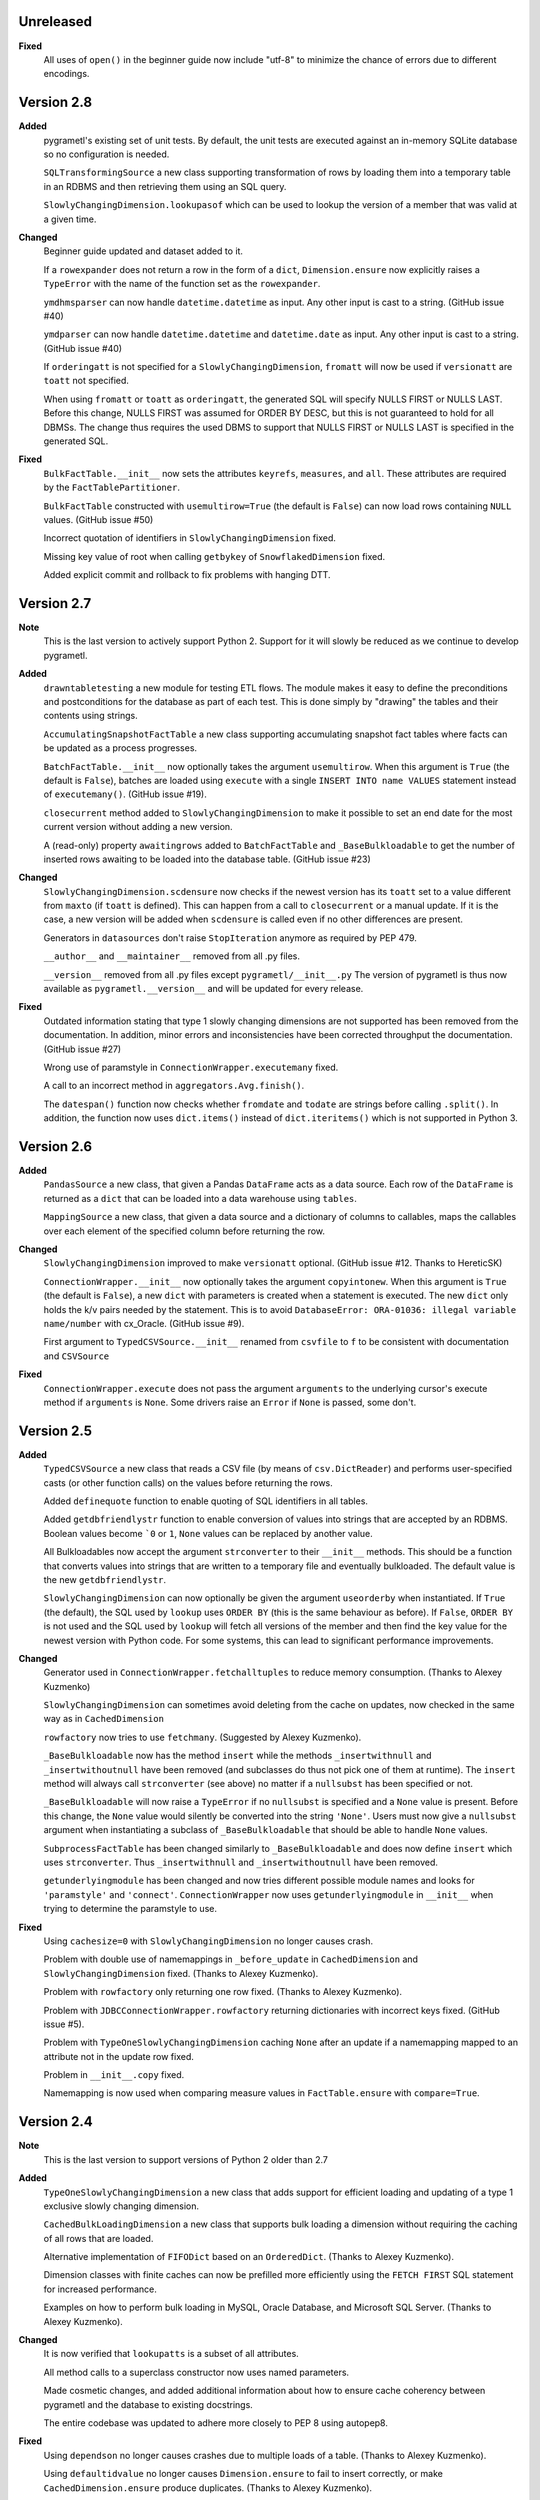 Unreleased
----------
**Fixed**
  All uses of ``open()`` in the beginner guide now include "utf-8" to minimize
  the chance of errors due to different encodings.

Version 2.8
-----------
**Added**
  pygrametl's existing set of unit tests. By default, the unit tests are executed
  against an in-memory SQLite database so no configuration is needed.

  ``SQLTransformingSource`` a new class supporting transformation of rows by loading
  them into a temporary table in an RDBMS and then retrieving them using an SQL
  query.

  ``SlowlyChangingDimension.lookupasof`` which can be used to lookup the version of a
  member that was valid at a given time.

**Changed**
  Beginner guide updated and dataset added to it.

  If a ``rowexpander`` does not return a row in the form of a ``dict``,
  ``Dimension.ensure`` now explicitly raises a ``TypeError`` with the name of
  the function set as the ``rowexpander``.

  ``ymdhmsparser`` can now handle ``datetime.datetime`` as input. Any other
  input is cast to a string. (GitHub issue #40)

  ``ymdparser`` can now handle ``datetime.datetime`` and ``datetime.date`` as
  input. Any other input is cast to a string.  (GitHub issue #40)

  If ``orderingatt`` is not specified for a ``SlowlyChangingDimension``,
  ``fromatt`` will now be used if ``versionatt`` are ``toatt`` not specified.

  When using ``fromatt`` or ``toatt`` as ``orderingatt``, the generated SQL
  will specify NULLS FIRST or NULLS LAST. Before this change, NULLS FIRST was
  assumed for ORDER BY DESC, but this is not guaranteed to hold for all
  DBMSs. The change thus requires the used DBMS to support that NULLS FIRST or
  NULLS LAST is specified in the generated SQL.

**Fixed**
  ``BulkFactTable.__init__`` now sets the attributes ``keyrefs``, ``measures``,
  and ``all``. These attributes are required by the ``FactTablePartitioner``.

  ``BulkFactTable`` constructed with ``usemultirow=True`` (the default is
  ``False``) can now load rows containing ``NULL`` values. (GitHub issue #50)

  Incorrect quotation of identifiers in ``SlowlyChangingDimension`` fixed.

  Missing key value of root when calling ``getbykey`` of ``SnowflakedDimension`` fixed.

  Added explicit commit and rollback to fix problems with hanging DTT.

Version 2.7
-----------
**Note**
  This is the last version to actively support Python 2. Support for it will
  slowly be reduced as we continue to develop pygrametl.

**Added**
  ``drawntabletesting`` a new module for testing ETL flows. The module makes it
  easy to define the preconditions and postconditions for the database as part
  of each test. This is done simply by "drawing" the tables and their contents
  using strings.

  ``AccumulatingSnapshotFactTable`` a new class supporting accumulating snapshot
  fact tables where facts can be updated as a process progresses.

  ``BatchFactTable.__init__`` now optionally takes the argument ``usemultirow``.
  When this argument is ``True`` (the default is ``False``), batches are loaded
  using ``execute`` with a single ``INSERT INTO name VALUES`` statement instead
  of ``executemany()``. (GitHub issue #19).

  ``closecurrent`` method added to ``SlowlyChangingDimension`` to make it
  possible to set an end date for the most current version without adding a new
  version.

  A (read-only) property ``awaitingrows`` added to ``BatchFactTable`` and
  ``_BaseBulkloadable`` to get the number of inserted rows awaiting to be loaded
  into the database table. (GitHub issue #23)

**Changed**
  ``SlowlyChangingDimension.scdensure`` now checks if the newest version has its
  ``toatt`` set to a value different from ``maxto`` (if ``toatt`` is defined).
  This can happen from a call to ``closecurrent`` or a manual update. If it is
  the case, a new version will be added when ``scdensure`` is called even if no
  other differences are present.

  Generators in ``datasources`` don't raise ``StopIteration`` anymore as
  required by PEP 479.

  ``__author__`` and ``__maintainer__`` removed from all .py files.

  ``__version__`` removed from all .py files except ``pygrametl/__init__.py``
  The version of pygrametl is thus now available as ``pygrametl.__version__``
  and will be updated for every release.

**Fixed**
  Outdated information stating that type 1 slowly changing dimensions are not
  supported has been removed from the documentation. In addition, minor errors
  and inconsistencies have been corrected throughput the documentation. (GitHub
  issue #27)

  Wrong use of paramstyle in ``ConnectionWrapper.executemany`` fixed.

  A call to an incorrect method in ``aggregators.Avg.finish()``.

  The ``datespan()`` function now checks whether ``fromdate`` and ``todate`` are
  strings before calling ``.split()``. In addition, the function now uses
  ``dict.items()`` instead of ``dict.iteritems()`` which is not supported in
  Python 3.

Version 2.6
-----------
**Added**
  ``PandasSource`` a new class, that given a Pandas ``DataFrame`` acts as a data
  source. Each row of the ``DataFrame`` is returned as a ``dict`` that can be
  loaded into a data warehouse using ``tables``.

  ``MappingSource`` a new class, that given a data source and a dictionary of
  columns to callables, maps the callables over each element of the specified
  column before returning the row.

**Changed**
  ``SlowlyChangingDimension`` improved to make ``versionatt`` optional. (GitHub
  issue #12. Thanks to HereticSK)

  ``ConnectionWrapper.__init__`` now optionally takes the argument
  ``copyintonew``. When this argument is ``True`` (the default is ``False``), a
  new ``dict`` with parameters is created when a statement is executed. The new
  ``dict`` only holds the k/v pairs needed by the statement. This is to avoid
  ``DatabaseError: ORA-01036: illegal variable name/number`` with cx_Oracle.
  (GitHub issue #9).

  First argument to ``TypedCSVSource.__init__`` renamed from ``csvfile`` to
  ``f`` to be consistent with documentation and ``CSVSource``

**Fixed**
  ``ConnectionWrapper.execute`` does not pass the argument ``arguments`` to the
  underlying cursor's execute method if ``arguments`` is ``None``. Some drivers
  raise an ``Error`` if ``None`` is passed, some don't.

Version 2.5
-----------
**Added**
  ``TypedCSVSource`` a new class that reads a CSV file (by means of
  ``csv.DictReader``) and performs user-specified casts (or other function
  calls) on the values before returning the rows.

  Added ``definequote`` function to enable quoting of SQL identifiers in all
  tables.

  Added ``getdbfriendlystr`` function to enable conversion of values into
  strings that are accepted by an RDBMS. Boolean values become ```0`` or ``1``,
  ``None`` values can be replaced by another value.

  All Bulkloadables now accept the argument ``strconverter`` to their
  ``__init__`` methods. This should be a function that converts values into
  strings that are written to a temporary file and eventually bulkloaded. The
  default value is the new ``getdbfriendlystr``.

  ``SlowlyChangingDimension`` can now optionally be given the argument
  ``useorderby`` when instantiated. If ``True`` (the default), the SQL used by
  ``lookup`` uses ``ORDER BY`` (this is the same behaviour as before). If
  ``False``, ``ORDER BY`` is not used and the SQL used by ``lookup`` will fetch
  all versions of the member and then find the key value for the newest version
  with Python code. For some systems, this can lead to significant performance
  improvements.

**Changed**
  Generator used in ``ConnectionWrapper.fetchalltuples`` to reduce memory
  consumption. (Thanks to Alexey Kuzmenko)

  ``SlowlyChangingDimension`` can sometimes avoid deleting from the cache on
  updates, now checked in the same way as in ``CachedDimension``

  ``rowfactory`` now tries to use ``fetchmany``. (Suggested by Alexey Kuzmenko).

  ``_BaseBulkloadable`` now has the method ``insert`` while the methods
  ``_insertwithnull`` and ``_insertwithoutnull`` have been removed (and
  subclasses do thus not pick one of them at runtime). The ``insert`` method
  will always call ``strconverter`` (see above) no matter if a ``nullsubst`` has
  been specified or not.

  ``_BaseBulkloadable`` will now raise a ``TypeError`` if no ``nullsubst`` is
  specified and a ``None`` value is present. Before this change, the ``None``
  value would silently be converted into the string ``'None'``. Users must now
  give a ``nullsubst`` argument when instantiating a subclass of
  ``_BaseBulkloadable`` that should be able to handle ``None`` values.

  ``SubprocessFactTable`` has been changed similarly to ``_BaseBulkloadable``
  and does now define ``insert`` which uses ``strconverter``. Thus
  ``_insertwithnull`` and  ``_insertwithoutnull`` have been removed.

  ``getunderlyingmodule`` has been changed and now tries different possible
  module names and looks for ``'paramstyle'`` and ``'connect'``.
  ``ConnectionWrapper`` now uses ``getunderlyingmodule`` in ``__init__`` when
  trying to determine the paramstyle to use.

**Fixed**
  Using ``cachesize=0`` with ``SlowlyChangingDimension`` no longer causes
  crash.

  Problem with double use of namemappings in ``_before_update`` in
  ``CachedDimension`` and ``SlowlyChangingDimension`` fixed. (Thanks to Alexey
  Kuzmenko).

  Problem with ``rowfactory`` only returning one row fixed. (Thanks to Alexey
  Kuzmenko).

  Problem with ``JDBCConnectionWrapper.rowfactory`` returning dictionaries with
  incorrect keys fixed. (GitHub issue #5).

  Problem with ``TypeOneSlowlyChangingDimension`` caching ``None`` after an
  update if a namemapping mapped to an attribute not in the update row fixed.

  Problem in ``__init__.copy`` fixed.

  Namemapping is now used when comparing measure values in ``FactTable.ensure``
  with ``compare=True``.

Version 2.4
-----------
**Note**
  This is the last version to support versions of Python 2 older than 2.7

**Added**
  ``TypeOneSlowlyChangingDimension`` a new class that adds support for efficient
  loading and updating of a type 1 exclusive slowly changing dimension.

  ``CachedBulkLoadingDimension`` a new class that supports bulk loading a
  dimension without requiring the caching of all rows that are loaded.

  Alternative implementation of ``FIFODict`` based on an ``OrderedDict``.
  (Thanks to Alexey Kuzmenko).

  Dimension classes with finite caches can now be prefilled more efficiently
  using the ``FETCH FIRST`` SQL statement for increased performance.

  Examples on how to perform bulk loading in MySQL, Oracle Database, and
  Microsoft SQL Server. (Thanks to Alexey Kuzmenko).

**Changed**
  It is now verified that ``lookupatts`` is a subset of all attributes.

  All method calls to a superclass constructor now uses named parameters.

  Made cosmetic changes, and added additional information about how to ensure
  cache coherency between pygrametl and the database to existing docstrings.

  The entire codebase was updated to adhere more closely to PEP 8 using
  autopep8.

**Fixed**
  Using ``dependson`` no longer causes crashes due to multiple loads of a table.
  (Thanks to Alexey Kuzmenko).

  Using ``defaultidvalue`` no longer causes ``Dimension.ensure`` to fail to
  insert correctly, or make ``CachedDimension.ensure`` produce duplicates.
  (Thanks to Alexey Kuzmenko).

  Using ``SlowlyChangingDimension`` with the cache disabled no longer causes a
  crash in ``SlowlyChangingDimension.scdensure``.

  Using ``BulkDimension``, ``CachedBulkDimension`` or ``BulkFactTable`` with
  ``tempdest`` and ``usefilename`` no longer causes a crash in
  ``_BaseBulkloadable._bulkloadnow``.

Version 2.3.2
-------------
**Fixed**
  ``SnowflakedDimension`` no longer crashes due to ``levellist`` not being a
  list before the length of it is computed.

  ``FactTable`` now inserts the correct number of commas to the SQL statements
  used for inserting rows, independent of the value of ``keyrefs``.

Version 2.3.1
-------------
**Fixed**
  Using other parameter styles than ``pyformat`` no longer causes a crash in
  ``ConnectionWrapper``.

Version 2.3
-------------
**Added**
  A new quick start guide was added to the documentation.

  Added code examples for all classes in pygrametl except ``Steps``.

  pygrametl now officially supports Python 2.6.X, Python 2.7.X, Python 3, Jython
  2.5.X and Jython 2.7.X.

  ``BulkDimension`` a new class that supports bulk loading of dimension tables.

  ``_BaseBulkloadable`` with common functionality for ``BulkFactTable`` and
  ``BulkDimension``.

  ``SQLSource`` can now pass parameters to the cursor's ``execute`` function.

**Fixed**
  Importing everything from ``tables`` using a wildcard now longer causes a
  crash.

Version 2.2
-----------
**Added**
  Created a PyPI package and uploaded it to `pypi.python.org/project/pygrametl
  <https://pypi.python.org/project/pygrametl>`_.

  Added code examples for some of the classes in pygrametl.

**Changed**
  Documentation is now written in reStructuredText and compiled using Sphinx.
